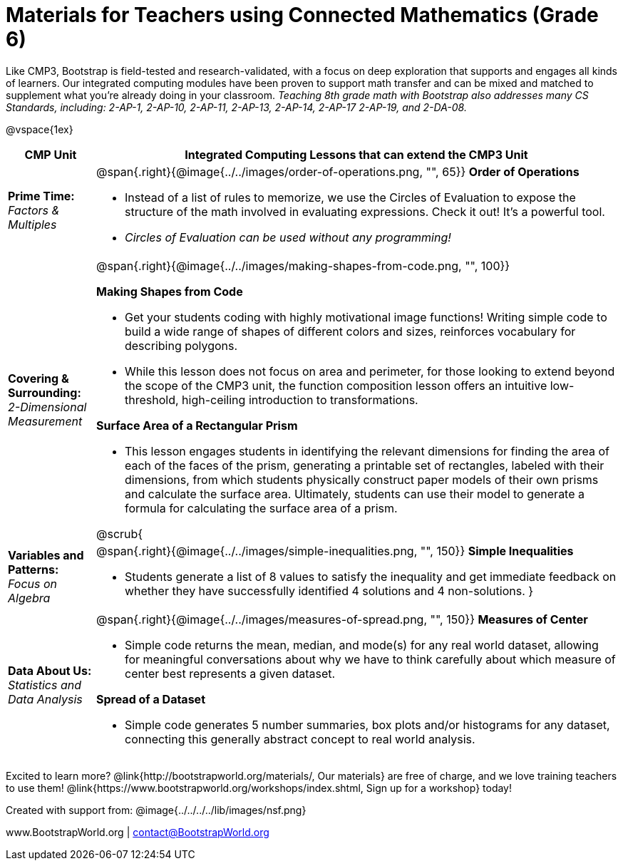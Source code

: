 = Materials for Teachers using Connected Mathematics (Grade 6)

++++
<style>
@import url("../../../../lib/alignment.css");

</style>
++++

Like CMP3, Bootstrap is field-tested and research-validated, with a focus on deep exploration that supports and engages all kinds of learners.  Our integrated computing modules have been proven to support math transfer and can be mixed and matched to supplement what you’re already doing in your classroom. __Teaching 8th grade math with Bootstrap also addresses many CS Standards, including: 2-AP-1, 2-AP-10, 2-AP-11, 2-AP-13, 2-AP-14, 2-AP-17 2-AP-19, and 2-DA-08.__

@vspace{1ex}

[cols=".^1a,6a", stripes="none",options="header"]
|===
| *CMP Unit*
| *Integrated Computing Lessons that can extend the CMP3 Unit*


| *Prime Time:* +
 _Factors & Multiples_

| @span{.right}{@image{../../images/order-of-operations.png, "", 65}}
 *Order of Operations*

- Instead of a list of rules to memorize, we use the Circles of Evaluation to expose the structure of the math involved in evaluating expressions. Check it out! It’s a powerful tool.
- _Circles of Evaluation can be used without any programming!_

| *Covering & Surrounding:* +
 _2-Dimensional Measurement_
| @span{.right}{@image{../../images/making-shapes-from-code.png, "", 100}}

*Making Shapes from Code*

- Get your students coding with highly motivational image functions! Writing simple code to build a wide range of shapes of different colors and sizes, reinforces vocabulary for describing polygons.
- While this lesson does not focus on area and perimeter, for those looking to extend beyond the scope of the CMP3 unit, the function composition lesson offers an intuitive low-threshold, high-ceiling introduction to transformations.

*Surface Area of a Rectangular Prism*

- This lesson engages students in identifying the relevant dimensions for finding the area of each of the faces of the prism, generating a printable set of rectangles, labeled with their dimensions, from which students physically construct paper models of their own prisms and calculate the surface area. Ultimately, students can use their model to generate a formula for calculating the surface area of a prism.

@scrub{
| *Variables and Patterns:* +
_Focus on Algebra_

| @span{.right}{@image{../../images/simple-inequalities.png, "", 150}}
*Simple Inequalities*

- Students generate a list of 8 values to satisfy the inequality and get immediate feedback on whether they have successfully identified 4 solutions and 4 non-solutions.
}

| *Data About Us:* +
_Statistics and Data Analysis_

| @span{.right}{@image{../../images/measures-of-spread.png, "", 150}}
*Measures of Center*

- Simple code returns the mean, median, and mode(s) for any real world dataset, allowing for meaningful conversations about why we have to think carefully about which measure of center best represents a given dataset.

*Spread of a Dataset*

- Simple code generates 5 number summaries, box plots and/or histograms for any dataset, connecting this generally abstract concept to real world analysis.
|===

[.footer]
--
Excited to learn more? @link{http://bootstrapworld.org/materials/, Our materials} are free of charge, and we love training teachers to use them! @link{https://www.bootstrapworld.org/workshops/index.shtml, Sign up for a workshop} today!

[.funders]
Created with support from: @image{../../../../lib/images/nsf.png}

www.BootstrapWorld.org  |  contact@BootstrapWorld.org
--

